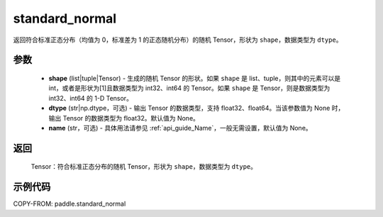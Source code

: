 .. _cn_api_tensor_random_standard_normal:

standard_normal
-------------------------------

.. py:function:: paddle.standard_normal(shape, dtype=None, name=None)

返回符合标准正态分布（均值为 0，标准差为 1 的正态随机分布）的随机 Tensor，形状为 ``shape``，数据类型为 ``dtype``。

参数
::::::::::
  - **shape** (list|tuple|Tensor) - 生成的随机 Tensor 的形状。如果 ``shape`` 是 list、tuple，则其中的元素可以是 int，或者是形状为[1]且数据类型为 int32、int64 的 Tensor。如果 ``shape`` 是 Tensor，则是数据类型为 int32、int64 的 1-D Tensor。
  - **dtype** (str|np.dtype，可选) - 输出 Tensor 的数据类型，支持 float32、float64。当该参数值为 None 时，输出 Tensor 的数据类型为 float32。默认值为 None。
  - **name** (str，可选) - 具体用法请参见 :ref:`api_guide_Name`，一般无需设置，默认值为 None。

返回
::::::::::
  Tensor：符合标准正态分布的随机 Tensor，形状为 ``shape``，数据类型为 ``dtype``。

示例代码
::::::::::

COPY-FROM: paddle.standard_normal
